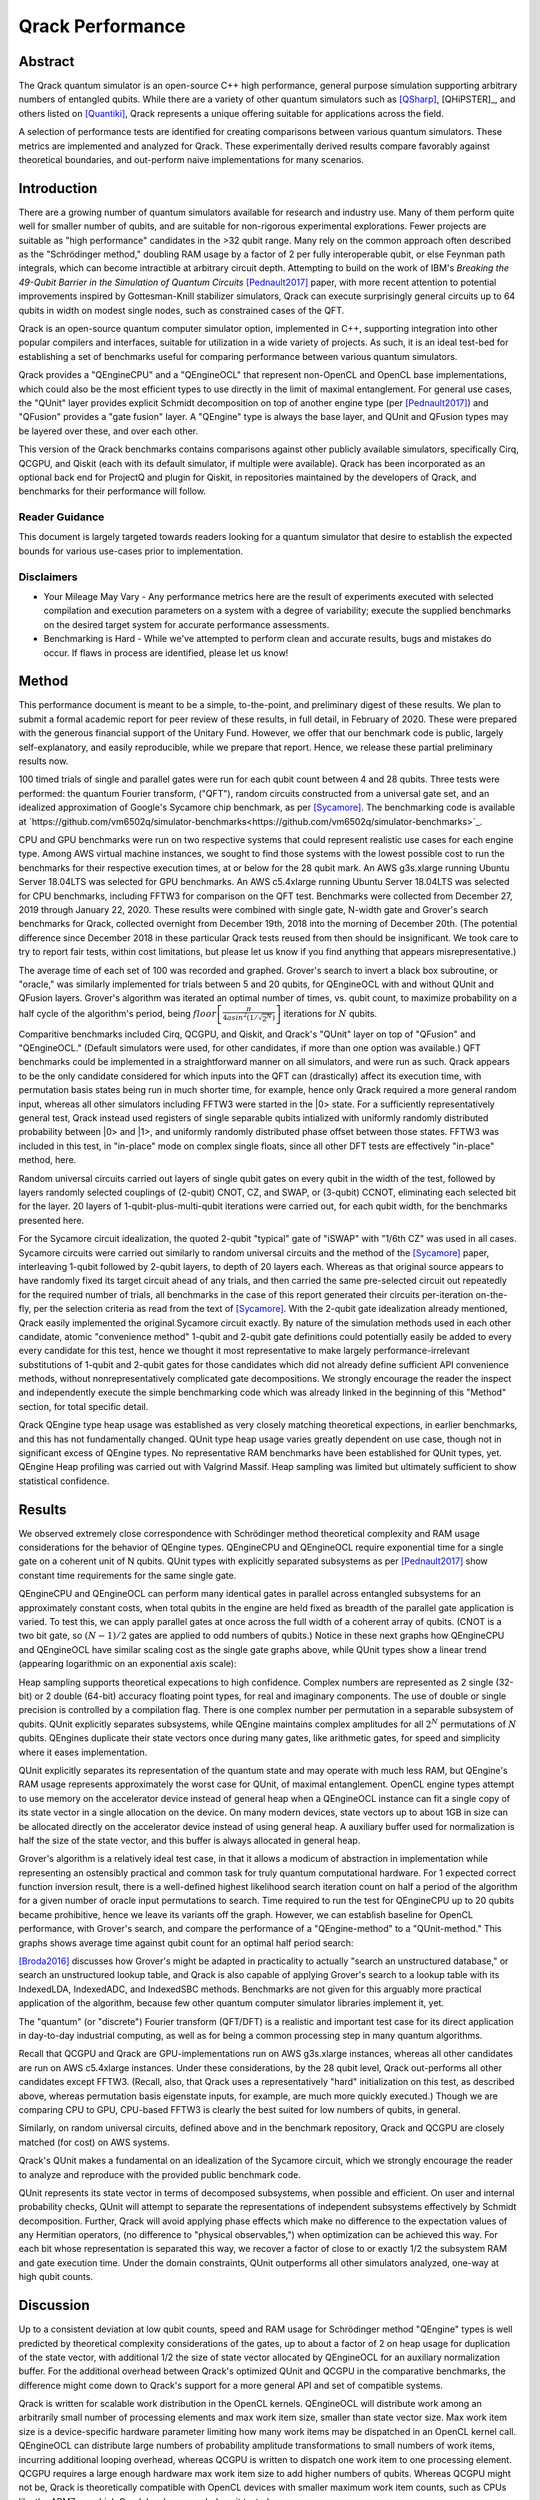#################
Qrack Performance
#################

Abstract
********

The Qrack quantum simulator is an open-source C++ high performance, general
purpose simulation supporting arbitrary numbers of entangled qubits.  While
there are a variety of other quantum simulators such as [QSharp]_, [QHiPSTER]_,
and others listed on [Quantiki]_, Qrack represents a unique offering suitable
for applications across the field.

A selection of performance tests are identified for creating comparisons
between various quantum simulators.  These metrics are implemented and
analyzed for Qrack.  These experimentally derived results compare favorably
against theoretical boundaries, and out-perform naive implementations for many
scenarios.

Introduction
************

There are a growing number of quantum simulators available for research and
industry use.  Many of them perform quite well for smaller number of qubits,
and are suitable for non-rigorous experimental explorations.  Fewer projects
are suitable as "high performance" candidates in the >32 qubit range. Many 
rely on the common approach often described as the "Schrödinger method," 
doubling RAM usage by a factor of 2 per fully interoperable qubit, or else 
Feynman path integrals, which can become intractible at arbitrary circuit depth.
Attempting to build on the work of IBM's `Breaking the 49-Qubit Barrier in the Simulation of Quantum Circuits` [Pednault2017]_ paper, 
with more recent attention to potential improvements inspired by Gottesman-Knill stabilizer simulators,
Qrack can execute surprisingly general circuits up to 64 qubits in width on modest single nodes,
such as constrained cases of the QFT.

Qrack is an open-source quantum computer simulator option, implemented in C++, 
supporting integration into other popular compilers and interfaces, suitable for utilization in a wide variety
of projects.  As such, it is an ideal test-bed for establishing a set of
benchmarks useful for comparing performance between various quantum
simulators.

Qrack provides a "QEngineCPU" and a "QEngineOCL" that represent non-OpenCL and 
OpenCL base implementations, which could also be the most efficient types to 
use directly in the limit of maximal entanglement. For general use cases, 
the "QUnit" layer provides explicit Schmidt decomposition on top of another 
engine type (per [Pednault2017]_) and "QFusion" provides a "gate fusion" 
layer. A "QEngine" type is always the base layer, and QUnit and QFusion types 
may be layered over these, and over each other.

This version of the Qrack benchmarks contains comparisons against other
publicly available simulators, specifically Cirq, QCGPU, and Qiskit (each with its
default simulator, if multiple were available). Qrack has been incorporated as an optional
back end for ProjectQ and plugin for Qiskit, in repositories maintained by the developers of Qrack, and
benchmarks for their performance will follow.

Reader Guidance
===============

This document is largely targeted towards readers looking for a quantum
simulator that desire to establish the expected bounds for various use-cases
prior to implementation.

Disclaimers
===========

* Your Mileage May Vary - Any performance metrics here are the result of
  experiments executed with selected compilation and execution parameters on a
  system with a degree of variability; execute the supplied benchmarks on the
  desired target system for accurate performance assessments.

* Benchmarking is Hard - While we've attempted to perform clean and accurate
  results, bugs and mistakes do occur.  If flaws in process are identified,
  please let us know!

Method
******

This performance document is meant to be a simple, to-the-point, and preliminary digest of these results. We plan to submit a formal academic report for peer review of these results, in full detail, in February of 2020. These were prepared with the generous financial support of the Unitary Fund. However, we offer that our benchmark code is public, largely self-explanatory, and easily reproducible, while we prepare that report. Hence, we release these partial preliminary results now.

100 timed trials of single and parallel gates were run for each qubit count between 4 and 28 qubits. Three tests were performed: the quantum Fourier transform, ("QFT"), random circuits constructed from a universal gate set, and an idealized approximation of Google's Sycamore chip benchmark, as per [Sycamore]_. The benchmarking code is available at `https://github.com/vm6502q/simulator-benchmarks<https://github.com/vm6502q/simulator-benchmarks>`_.

CPU and GPU benchmarks were run on two respective systems that could represent realistic use cases for each engine type. Among AWS virtual machine instances, we sought to find those systems with the lowest possible cost to run the benchmarks for their respective execution times, at or below for the 28 qubit mark. An AWS g3s.xlarge running Ubuntu Server 18.04LTS was selected for GPU benchmarks. An AWS c5.4xlarge running Ubuntu Server 18.04LTS was selected for CPU benchmarks, including FFTW3 for comparison on the QFT test. Benchmarks were collected from December 27, 2019 through January 22, 2020. These results were combined with single gate, N-width gate and Grover's search benchmarks for Qrack, collected overnight from December 19th, 2018 into the morning of December 20th. (The potential difference since December 2018 in these particular Qrack tests reused from then should be insignificant. We took care to try to report fair tests, within cost limitations, but please let us know if you find anything that appears misrepresentative.)

The average time of each set of 100 was recorded and graphed. Grover's search to invert a black box subroutine, or "oracle," was similarly implemented for trials between 5 and 20 qubits, for QEngineOCL with and without QUnit and QFusion layers. Grover's algorithm was iterated an optimal number of times, vs. qubit count, to maximize probability on a half cycle of the algorithm's period, being :math:`floor\left[\frac{\pi}{4asin^2\left(1/\sqrt{2^N}\right)}\right]` iterations for :math:`N` qubits.

Comparitive benchmarks included Cirq, QCGPU, and Qiskit, and Qrack's "QUnit" layer on top of "QFusion" and "QEngineOCL." (Default simulators were used, for other candidates, if more than one option was available.) QFT benchmarks could be implemented in a straightforward manner on all simulators, and were run as such. Qrack appears to be the only candidate considered for which inputs into the QFT can (drastically) affect its execution time, with permutation basis states being run in much shorter time, for example, hence only Qrack required a more general random input, whereas all other simulators including FFTW3 were started in the |0> state. For a sufficiently representatively general test, Qrack instead used registers of single separable qubits intialized with uniformly randomly distributed probability between |0> and |1>, and uniformly randomly distributed phase offset between those states. FFTW3 was included in this test, in "in-place" mode on complex single floats, since all other DFT tests are effectively "in-place" method, here.

Random universal circuits carried out layers of single qubit gates on every qubit in the width of the test, followed by layers randomly selected couplings of (2-qubit) CNOT, CZ, and SWAP, or (3-qubit) CCNOT, eliminating each selected bit for the layer. 20 layers of 1-qubit-plus-multi-qubit iterations were carried out, for each qubit width, for the benchmarks presented here.

For the Sycamore circuit idealization, the quoted 2-qubit "typical" gate of "iSWAP" with "1/6th CZ" was used in all cases. Sycamore circuits were carried out similarly to random universal circuits and the method of the [Sycamore]_ paper, interleaving 1-qubit followed by 2-qubit layers, to depth of 20 layers each. Whereas as that original source appears to have randomly fixed its target circuit ahead of any trials, and then carried the same pre-selected circuit out repeatedly for the required number of trials, all benchmarks in the case of this report generated their circuits per-iteration on-the-fly, per the selection criteria as read from the text of [Sycamore]_. With the 2-qubit gate idealization already mentioned, Qrack easily implemented the original Sycamore circuit exactly. By nature of the simulation methods used in each other candidate, atomic "convenience method" 1-qubit and 2-qubit gate definitions could potentially easily be added to every every candidate for this test, hence we thought it most representative to make largely performance-irrelevant substitutions of 1-qubit and 2-qubit gates for those candidates which did not already define sufficient API convenience methods, without nonrepresentatively complicated gate decompositions. We strongly encourage the reader the inspect and independently execute the simple benchmarking code which was already linked in the beginning of this "Method" section, for total specific detail.

Qrack QEngine type heap usage was established as very closely matching theoretical expections, in earlier benchmarks, and this has not fundamentally changed. QUnit type heap usage varies greatly dependent on use case, though not in significant excess of QEngine types. No representative RAM benchmarks have been established for QUnit types, yet. QEngine Heap profiling was carried out with Valgrind Massif. Heap sampling was limited but ultimately sufficient to show statistical confidence.

Results
*******

We observed extremely close correspondence with Schrödinger method theoretical complexity and RAM usage considerations for the behavior of QEngine types. QEngineCPU and QEngineOCL require exponential time for a single gate on a coherent unit of N qubits. QUnit types with explicitly separated subsystems as per [Pednault2017]_ show constant time requirements for the same single gate.

.. image:: performance/x_single.png

.. image:: performance/cnot_single.png

QEngineCPU and QEngineOCL can perform many identical gates in parallel across entangled subsystems for an approximately constant costs, when total qubits in the engine are held fixed as breadth of the parallel gate application is varied. To test this, we can apply parallel gates at once across the full width of a coherent array of qubits. (CNOT is a two bit gate, so :math:`(N-1)/2` gates are applied to odd numbers of qubits.) Notice in these next graphs how QEngineCPU and QEngineOCL have similar scaling cost as the single gate graphs above, while QUnit types show a linear trend (appearing logarithmic on an exponential axis scale):

.. image:: performance/x_all.png

.. image:: performance/cnot_all.png

Heap sampling supports theoretical expecations to high confidence. Complex numbers are represented as 2 single (32-bit) or 2 double (64-bit) accuracy floating point types, for real and imaginary components. The use of double or single precision is controlled by a compilation flag. There is one complex number per permutation in a separable subsystem of qubits. QUnit explicitly separates subsystems, while QEngine maintains complex amplitudes for all :math:`2^N` permutations of :math:`N` qubits. QEngines duplicate their state vectors once during many gates, like arithmetic gates, for speed and simplicity where it eases implementation.

.. image:: performance/qrack_ram.png

QUnit explicitly separates its representation of the quantum state and may operate with much less RAM, but QEngine's RAM usage represents approximately the worst case for QUnit, of maximal entanglement. OpenCL engine types attempt to use memory on the accelerator device instead of general heap when a QEngineOCL instance can fit a single copy of its state vector in a single allocation on the device. On many modern devices, state vectors up to about 1GB in size can be allocated directly on the accelerator device instead of using general heap. A auxiliary buffer used for normalization is half the size of the state vector, and this buffer is always allocated in general heap.

Grover's algorithm is a relatively ideal test case, in that it allows a modicum of abstraction in implementation while representing an ostensibly practical and common task for truly quantum computational hardware. For 1 expected correct function inversion result, there is a well-defined highest likelihood search iteration count on half a period of the algorithm for a given number of oracle input permutations to search. Time required to run the test for QEngineCPU up to 20 qubits became prohibitive, hence we leave its variants off the graph. However, we can establish baseline for OpenCL performance, with Grover's search, and compare the performance of a "QEngine-method" to a "QUnit-method." This graphs shows average time against qubit count for an optimal half period search:

.. image:: performance/grovers.png

[Broda2016]_ discusses how Grover's might be adapted in practicality to actually "search an unstructured database," or search an unstructured lookup table, and Qrack is also capable of applying Grover's search to a lookup table with its IndexedLDA, IndexedADC, and IndexedSBC methods. Benchmarks are not given for this arguably more practical application of the algorithm, because few other quantum computer simulator libraries implement it, yet.

The "quantum" (or "discrete") Fourier transform (QFT/DFT) is a realistic and important test case for its direct application in day-to-day industrial computing, as well as for being a common processing step in many quantum algorithms.

.. image:: performance/qft.png

Recall that QCGPU and Qrack are GPU-implementations run on AWS g3s.xlarge instances, whereas all other candidates are run on AWS c5.4xlarge instances. Under these considerations, by the 28 qubit level, Qrack out-performs all other candidates except FFTW3. (Recall, also, that Qrack uses a representatively "hard" initialization on this test, as described above, whereas permutation basis eigenstate inputs, for example, are much more quickly executed.) Though we are comparing CPU to GPU, CPU-based FFTW3 is clearly the best suited for low numbers of qubits, in general.

Similarly, on random universal circuits, defined above and in the benchmark repository, Qrack and QCGPU are closely matched (for cost) on AWS systems.

.. image:: performance/random_universal.png

Qrack's QUnit makes a fundamental on an idealization of the Sycamore circuit, which we strongly encourage the reader to analyze and reproduce with the provided public benchmark code.

.. image:: performance/sycamore.png

QUnit represents its state vector in terms of decomposed subsystems, when possible and efficient. On user and internal probability checks, QUnit will attempt to separate the representations of independent subsystems effectively by Schmidt decomposition. Further, Qrack will avoid applying phase effects which make no difference to the expectation values of any Hermitian operators, (no difference to "physical observables,") when optimization can be achieved this way. For each bit whose representation is separated this way, we recover a factor of close to or exactly 1/2 the subsystem RAM and gate execution time. Under the domain constraints, QUnit outperforms all other simulators analyzed, one-way at high qubit counts.

Discussion
**********

Up to a consistent deviation at low qubit counts, speed and RAM usage for Schrödinger method "QEngine" types is well predicted by theoretical complexity considerations of the gates, up to about a factor of 2 on heap usage for duplication of the state vector, with additional 1/2 the size of state vector allocated by QEngineOCL for an auxiliary normalization buffer. For the additional overhead between Qrack's optimized QUnit and QCGPU in the comparative benchmarks, the difference might come down to Qrack's support for a more general API and set of compatible systems.

Qrack is written for scalable work distribution in the OpenCL kernels. QEngineOCL will distribute work among an arbitrarily small number of processing elements and max work item size, smaller than state vector size. Max work item size is a device-specific hardware parameter limiting how many work items may be dispatched in an OpenCL kernel call. QEngineOCL can distribute large numbers of probability amplitude transformations to small numbers of work items, incurring additional looping overhead, whereas QCGPU is written to dispatch one work item to one processing element. QCGPU requires a large enough hardware max work item size to add higher numbers of qubits. Whereas QCGPU might not be, Qrack is theoretically compatible with OpenCL devices with smaller maximum work item counts, such as CPUs like the ARM7, on which Qrack has been regularly unit tested.

Qrack gives the option to normalize its state vector while flooring noise-level amplitudes at on-the-fly opportunities, to optimize while correcting for float rounding error, incurring overhead costs but potentially benefiting the stability of the simulation over very long strings of gate applications. QEngineOCL was designed to support access by separate QEngineOCL instances in different threads to shared OpenCL devices, as well as optional out-of-order OpenCL queue execution, when available. QEngineOCL can also dispatch a queue of gates completely asynchronously, without blocking the main execution thread. Runtime options and design features to support a broad range of platforms do add to Qrack's execution overhead, but these make Qrack the best all-around quantum computer simulator for personal and heterogeneous hardware.

Further Work
************

A formalized report of the above and additional benchmark results, in much greater detail and specificity, is planned to be submitted for publication in February, 2020, thanks to the generous support of the Unitary Fund.

Qrack previously contained two experimental multiprocessor types, "QEngineOCLMulti" based on the algorithms developed in Intel's [QHiPSTER]_, and the simpler QUnitMulti type, which dispatches different separable subsystems to different processors. These failed to outperform the single processor QEngineOCL. However, as Qrack has added optional support as a simulator for ProjectQ, we have effectively gained access to the quantum network simulator "SimulaQron" by SoftwareQuTech. At least one Qrack user is experimenting with scaling deployments of containers loaded with Qrack, ProjectQ, and SimulaQron as an effective solution for multiprocessor and cluster operations, and the Qrack team is looking at this and related approaches for this purpose. An asynchronous quantum P2P model, for effective multiprocessor support, should hopefully reduce inter-device communication overhead bottlenecks.

With the new generation of "VPU" processors available in 2019 and 2020, (for visual inference,) it might be possible to co-opt VPU capabilities for inference of raw state vector features, such as Schmidt separability, to improve the performance of QUnit. The authors of Qrack have started looking at this hardware for this purpose.

We will maintain systematic comparisons to published benchmarks of quantum computer simulation standard libraries, as they arise.

Conclusion
**********

Per [Pednault2017]_, and many other attendant and synergistic optimizations engineered specifically in Qrack's QUnit, explicitly separated subsystems of qubits in QUnit have a significant RAM and speed edge in many cases over the "Schrödinger algorithm" of most popular quantum computer simulators. Qrack gives very efficient performance on a single node past 32 qubits, up to the limit of maximal entanglement.

Citations
*********

.. target-notes::

.. [Broda2016] `Broda, Bogusław. "Quantum search of a real unstructured database." The European Physical Journal Plus 131.2 (2016): 38. <https://arxiv.org/abs/1502.04943>`_
.. [Pednault2017] `Pednault, Edwin, et al. "Breaking the 49-qubit barrier in the simulation of quantum circuits." arXiv preprint arXiv:1710.05867 (2017). <https://arxiv.org/abs/1710.05867>`_
.. [QSharp] `Q# <https://www.microsoft.com/en-us/quantum/development-kit>`_
.. [QHiPSTER] `QHipster <https://github.com/intel/Intel-QS>`_
.. [Quantiki] `Quantiki: List of QC simulators <https://www.quantiki.org/wiki/list-qc-simulators>`_
.. [Sycamore] `Arute, Frank, et al. "Quantum supremacy using a programmable superconducting processor" <https://www.nature.com/articles/s41586-019-1666-5>`_
